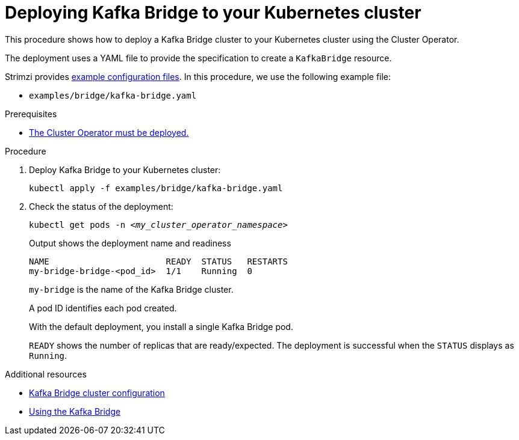 // Module included in the following assemblies:
//
// deploying/assembly_deploy-kafka-bridge.adoc

[id='deploying-kafka-bridge-{context}']
= Deploying Kafka Bridge to your Kubernetes cluster

[role="_abstract"]
This procedure shows how to deploy a Kafka Bridge cluster to your Kubernetes cluster using the Cluster Operator.

The deployment uses a YAML file to provide the specification to create a `KafkaBridge` resource.

Strimzi provides xref:config-examples-{context}[example configuration files].
In this procedure, we use the following example file:

* `examples/bridge/kafka-bridge.yaml`

.Prerequisites

* xref:deploying-cluster-operator-str[The Cluster Operator must be deployed.]

.Procedure

. Deploy Kafka Bridge to your Kubernetes cluster:
+
[source,shell,subs="attributes+"]
----
kubectl apply -f examples/bridge/kafka-bridge.yaml
----

. Check the status of the deployment:
+
[source,shell,subs="+quotes"]
----
kubectl get pods -n _<my_cluster_operator_namespace>_
----
+
.Output shows the deployment name and readiness
[source,shell,subs="+quotes"]
----
NAME                       READY  STATUS   RESTARTS
my-bridge-bridge-<pod_id>  1/1    Running  0
----
+
`my-bridge` is the name of the Kafka Bridge cluster.
+
A pod ID identifies each pod created.
+
With the default deployment, you install a single Kafka Bridge pod.
+
`READY` shows the number of replicas that are ready/expected.
The deployment is successful when the `STATUS` displays as `Running`.

[role="_additional-resources"]
.Additional resources

* xref:con-config-kafka-bridge-str[Kafka Bridge cluster configuration]
* link:{BookURLBridge}[Using the Kafka Bridge^]
